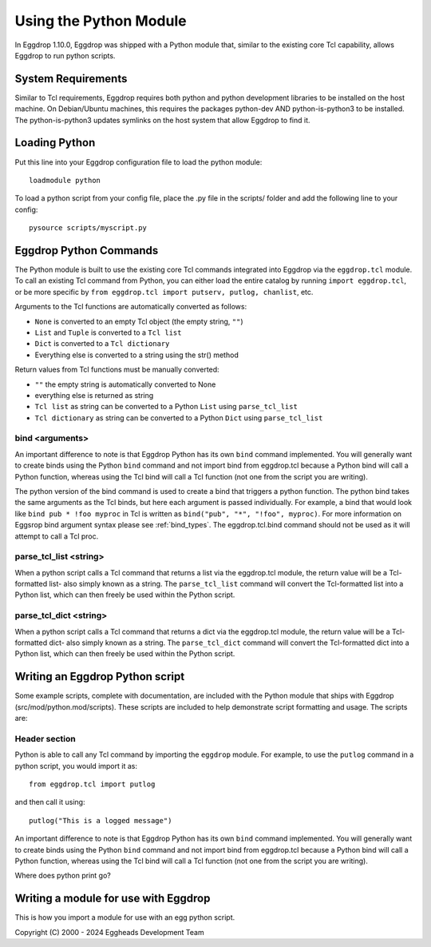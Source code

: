 =======================
Using the Python Module
=======================

In Eggdrop 1.10.0, Eggdrop was shipped with a Python module that, similar to the existing core Tcl capability, allows Eggdrop to run python scripts.

-------------------
System Requirements
-------------------
Similar to Tcl requirements, Eggdrop requires both python and python development libraries to be installed on the host machine. On Debian/Ubuntu machines, this requires the packages python-dev AND python-is-python3 to be installed. The python-is-python3 updates symlinks on the host system that allow Eggdrop to find it.

--------------
Loading Python
--------------

Put this line into your Eggdrop configuration file to load the python module::

  loadmodule python

To load a python script from your config file, place the .py file in the scripts/ folder and add the following line to your config::

  pysource scripts/myscript.py

-----------------------
Eggdrop Python Commands
-----------------------

The Python module is built to use the existing core Tcl commands integrated into Eggdrop via the ``eggdrop.tcl`` module. To call an existing Tcl command from Python, you can either load the entire catalog by running ``import eggdrop.tcl``, or be more specific by ``from eggdrop.tcl import putserv, putlog, chanlist``, etc.

Arguments to the Tcl functions are automatically converted as follows:

* ``None`` is converted to an empty Tcl object (the empty string, ``""``)
* ``List`` and ``Tuple`` is converted to a ``Tcl list``
* ``Dict`` is converted to a ``Tcl dictionary``
* Everything else is converted to a string using the str() method

Return values from Tcl functions must be manually converted:

* ``""`` the empty string is automatically converted to None
* everything else is returned as string
* ``Tcl list`` as string can be converted to a Python ``List`` using ``parse_tcl_list``
* ``Tcl dictionary`` as string can be converted to a Python ``Dict`` using ``parse_tcl_list``

^^^^^^^^^^^^^^^^
bind <arguments>
^^^^^^^^^^^^^^^^

An important difference to note is that Eggdrop Python has its own ``bind`` command implemented. You will generally want to create binds using the Python ``bind`` command and not import bind from eggdrop.tcl because a Python bind will call a Python function, whereas using the Tcl bind will call a Tcl function (not one from the script you are writing).

The python version of the bind command is used to create a bind that triggers a python function. The python bind takes the same arguments as the Tcl binds, but here each argument is passed individually. For example, a bind that would look like ``bind pub * !foo myproc`` in Tcl is written as ``bind("pub", "*", "!foo", myproc)``. For more information on Eggsrop bind argument syntax please see :ref:`bind_types`. The eggdrop.tcl.bind command should not be used as it will attempt to call a Tcl proc.

^^^^^^^^^^^^^^^^^^^^^^^
parse_tcl_list <string>
^^^^^^^^^^^^^^^^^^^^^^^

When a python script calls a Tcl command that returns a list via the eggdrop.tcl module, the return value will be a Tcl-formatted list- also simply known as a string. The ``parse_tcl_list`` command will convert the Tcl-formatted list into a Python list, which can then freely be used within the Python script.

^^^^^^^^^^^^^^^^^^^^^^^
parse_tcl_dict <string>
^^^^^^^^^^^^^^^^^^^^^^^

When a python script calls a Tcl command that returns a dict via the eggdrop.tcl module, the return value will be a Tcl-formatted dict- also simply known as a string. The ``parse_tcl_dict`` command will convert the Tcl-formatted dict into a Python list, which can then freely be used within the Python script.

--------------------------------
Writing an Eggdrop Python script
--------------------------------

Some example scripts, complete with documentation, are included with the Python module that ships with Eggdrop (src/mod/python.mod/scripts). These scripts are included to help demonstrate script formatting and usage. The scripts are: 


.. glossary::

    bestfriend.py
      This example script demonstrates how to use the parse_tcl_list() python command to convert a list returned by a Tcl command into a list that is usable by Python.

    greet.py
      This is a very basic script that demonstrates how a Python script with binds can be run by Eggdrop.

    imdb.py
      This script shows how to use an existing third-party module to extend a Python script, in this case retrieving information from imdb.com.

    listtls.py
      This script demonstrates how to use parse-tcl_list() and parse_tcl_dict() to convert a list of dicts provided by Tcl into something that is usable by Python.

    urltitle.py
      This script shows how to use an existing third-party module to extend a Python script, in this case using an http parser to collect title information from a provided web page.
    

^^^^^^^^^^^^^^
Header section
^^^^^^^^^^^^^^

Python is able to call any Tcl command by importing the ``eggdrop`` module. For example, to use the ``putlog`` command in a python script, you would import it as::

  from eggdrop.tcl import putlog

and then call it using::

  putlog("This is a logged message")


An important difference to note is that Eggdrop Python has its own ``bind`` command implemented. You will generally want to create binds using the Python ``bind`` command and not import bind from eggdrop.tcl because a Python bind will call a Python function, whereas using the Tcl bind will call a Tcl function (not one from the script you are writing).

Where does python print go?

-------------------------------------
Writing a module for use with Eggdrop
-------------------------------------

This is how you import a module for use with an egg python script.

Copyright (C) 2000 - 2024 Eggheads Development Team

